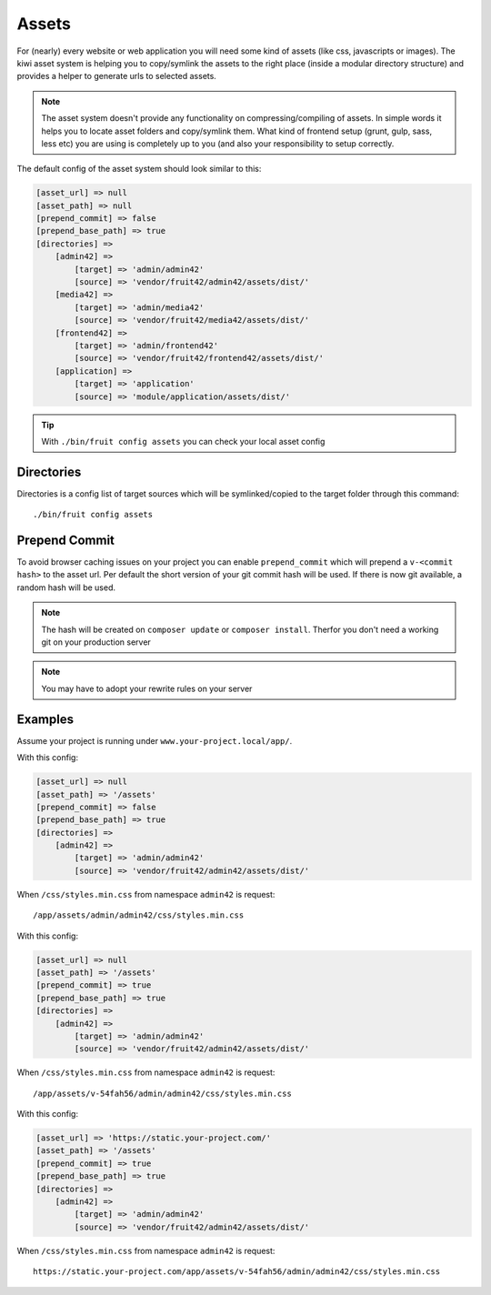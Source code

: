 Assets
======

For (nearly) every website or web application you will need some kind of assets (like css, javascripts or images).
The kiwi asset system is helping you to copy/symlink the assets to the right place (inside a modular directory
structure) and provides a helper to generate urls to selected assets.

.. note:: The asset system doesn't provide any functionality on compressing/compiling of assets. In simple words it helps you to locate asset folders and copy/symlink them. What kind of frontend setup (grunt, gulp, sass, less etc) you are using is completely up to you (and also your responsibility to setup correctly.

The default config of the asset system should look similar to this:

.. code-block:: php

    [asset_url] => null
    [asset_path] => null
    [prepend_commit] => false
    [prepend_base_path] => true
    [directories] =>
        [admin42] =>
            [target] => 'admin/admin42'
            [source] => 'vendor/fruit42/admin42/assets/dist/'
        [media42] =>
            [target] => 'admin/media42'
            [source] => 'vendor/fruit42/media42/assets/dist/'
        [frontend42] =>
            [target] => 'admin/frontend42'
            [source] => 'vendor/fruit42/frontend42/assets/dist/'
        [application] =>
            [target] => 'application'
            [source] => 'module/application/assets/dist/'

.. tip:: With ``./bin/fruit config assets`` you can check your local asset config

Directories
~~~~~~~~~~~

Directories is a config list of target sources which will be symlinked/copied to the target folder through this command::

    ./bin/fruit config assets


Prepend Commit
~~~~~~~~~~~~~~
To avoid browser caching issues on your project you can enable ``prepend_commit`` which will prepend a ``v-<commit hash>`` to
the asset url. Per default the short version of your git commit hash will be used. If there is now git available, a random hash
will be used.

.. note:: The hash will be created on ``composer update`` or ``composer install``. Therfor you don't need a working git on your production server

.. note:: You may have to adopt your rewrite rules on your server

Examples
~~~~~~~~
Assume your project is running under ``www.your-project.local/app/``.

With this config:

.. code-block:: php

    [asset_url] => null
    [asset_path] => '/assets'
    [prepend_commit] => false
    [prepend_base_path] => true
    [directories] =>
        [admin42] =>
            [target] => 'admin/admin42'
            [source] => 'vendor/fruit42/admin42/assets/dist/'

When ``/css/styles.min.css`` from namespace ``admin42`` is request::

    /app/assets/admin/admin42/css/styles.min.css

With this config:

.. code-block:: php

    [asset_url] => null
    [asset_path] => '/assets'
    [prepend_commit] => true
    [prepend_base_path] => true
    [directories] =>
        [admin42] =>
            [target] => 'admin/admin42'
            [source] => 'vendor/fruit42/admin42/assets/dist/'

When ``/css/styles.min.css`` from namespace ``admin42`` is request::

    /app/assets/v-54fah56/admin/admin42/css/styles.min.css

With this config:

.. code-block:: php

    [asset_url] => 'https://static.your-project.com/'
    [asset_path] => '/assets'
    [prepend_commit] => true
    [prepend_base_path] => true
    [directories] =>
        [admin42] =>
            [target] => 'admin/admin42'
            [source] => 'vendor/fruit42/admin42/assets/dist/'

When ``/css/styles.min.css`` from namespace ``admin42`` is request::

    https://static.your-project.com/app/assets/v-54fah56/admin/admin42/css/styles.min.css

